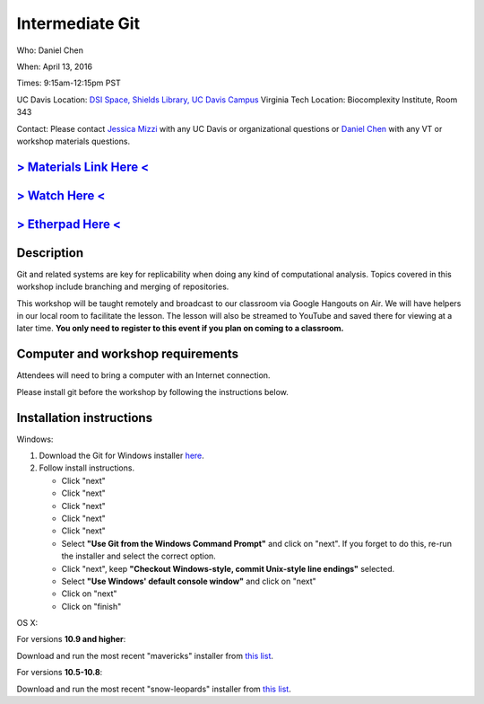 Intermediate Git
================

Who: Daniel Chen

When: April 13, 2016

Times: 9:15am-12:15pm PST

UC Davis Location: `DSI Space, Shields Library, UC Davis Campus  <http://dib-training.readthedocs.org/en/pub/DSI-space-directions.html>`__ 
Virginia Tech Location: Biocomplexity Institute, Room 343

Contact: Please contact `Jessica Mizzi <mailto:jessica.mizzi@gmail.com>`__ with any UC Davis or organizational questions or `Daniel Chen <mailto:dcheny@gmail.com>`__ with any VT or workshop materials questions.


.. `> UC Davis Register Here < <https://www.eventbrite.com/e/intermediate-git-version-control-your-workflow-tickets-24031382512>`__
.. --------------------------------------------------------------------------------------------------------------------------------

.. `> Virginia Tech Register Here < <https://www.eventbrite.com/e/using-git-to-version-control-your-work-tickets-23187618792>`__
.. -----------------------------------------------------------------------------------------------------------------------------

`> Materials Link Here < <http://chendaniely.github.io/2016-04-06-dib-git-intro-intermediate/>`__
-------------------------------------------------------------------------------------------------

`> Watch Here < <https://www.youtube.com/watch?v=S8TLL05qVFg>`__
----------------------------------------------------------------

`> Etherpad Here < <https://etherpad.wikimedia.org/p/2016-04-13-int-git>`__
---------------------------------------------------------------------------

Description
-----------


Git and related systems are key for replicability when doing any kind 
of computational analysis. Topics covered in this workshop include 
branching and merging of repositories.

This workshop will be taught remotely and broadcast to our classroom
via Google Hangouts on Air. We will have helpers in our local room to
facilitate the lesson. The lesson will also be streamed to YouTube and
saved there for viewing at a later time. **You only need to register to
this event if you plan on coming to a classroom.**


Computer and workshop requirements
----------------------------------

Attendees will need to bring a computer with an Internet connection.

Please install git before the workshop by following the
instructions below.

Installation instructions
-------------------------

Windows:

1. Download the Git for Windows installer `here <https://git-for-windows.github.io/>`__.
2. Follow install instructions.

   * Click "next"
   * Click "next"
   * Click "next"
   * Click "next"
   * Click "next"
   * Select **"Use Git from the Windows Command Prompt"** and click on "next".  If you forget to do this, re-run the installer and select the correct option.
   * Click "next", keep **"Checkout Windows-style, commit Unix-style line endings"** selected.
   * Select **"Use Windows' default console window"** and click on "next"
   * Click on "next"
   * Click on "finish"

OS X:

For versions **10.9 and higher**:

Download and run the most recent "mavericks" installer from `this list 
<http://sourceforge.net/projects/git-osx-installer/files/>`__.

For versions **10.5-10.8**:

Download and run the most recent "snow-leopards" installer from
`this list <http://sourceforge.net/projects/git-osx-installer/files/>`__.
